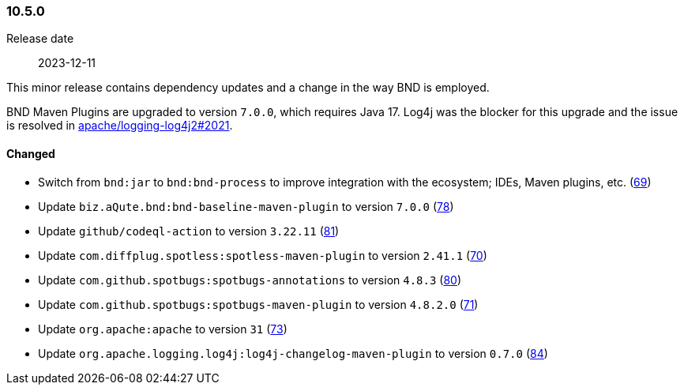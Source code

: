 ////
    Licensed to the Apache Software Foundation (ASF) under one or more
    contributor license agreements.  See the NOTICE file distributed with
    this work for additional information regarding copyright ownership.
    The ASF licenses this file to You under the Apache License, Version 2.0
    (the "License"); you may not use this file except in compliance with
    the License.  You may obtain a copy of the License at

    http://www.apache.org/licenses/LICENSE-2.0

    Unless required by applicable law or agreed to in writing, software
    distributed under the License is distributed on an "AS IS" BASIS,
    WITHOUT WARRANTIES OR CONDITIONS OF ANY KIND, either express or implied.
    See the License for the specific language governing permissions and
    limitations under the License.
////

////
    ██     ██  █████  ██████  ███    ██ ██ ███    ██  ██████  ██
    ██     ██ ██   ██ ██   ██ ████   ██ ██ ████   ██ ██       ██
    ██  █  ██ ███████ ██████  ██ ██  ██ ██ ██ ██  ██ ██   ███ ██
    ██ ███ ██ ██   ██ ██   ██ ██  ██ ██ ██ ██  ██ ██ ██    ██
     ███ ███  ██   ██ ██   ██ ██   ████ ██ ██   ████  ██████  ██

    IF THIS FILE DOESN'T HAVE A `.ftl` SUFFIX, IT IS AUTO-GENERATED, DO NOT EDIT IT!

    Version-specific release notes (`7.8.0.adoc`, etc.) are generated from `src/changelog/*/.release-notes.adoc.ftl`.
    Auto-generation happens during `generate-sources` phase of Maven.
    Hence, you must always

    1. Find and edit the associated `.release-notes.adoc.ftl`
    2. Run `./mvnw generate-sources`
    3. Commit both `.release-notes.adoc.ftl` and the generated `7.8.0.adoc`
////

[#release-notes-10-5-0]
=== 10.5.0

Release date:: 2023-12-11

This minor release contains dependency updates and a change in the way BND is employed.

BND Maven Plugins are upgraded to version `7.0.0`, which requires Java 17.
Log4j was the blocker for this upgrade and the issue is resolved in https://github.com/apache/logging-log4j2/pull/2021[apache/logging-log4j2#2021].


==== Changed

* Switch from `bnd:jar` to `bnd:bnd-process` to improve integration with the ecosystem; IDEs, Maven plugins, etc. (https://github.com/apache/logging-parent/issues/69[69])
* Update `biz.aQute.bnd:bnd-baseline-maven-plugin` to version `7.0.0` (https://github.com/apache/logging-parent/pull/78[78])
* Update `github/codeql-action` to version `3.22.11` (https://github.com/apache/logging-parent/pull/81[81])
* Update `com.diffplug.spotless:spotless-maven-plugin` to version `2.41.1` (https://github.com/apache/logging-parent/pull/70[70])
* Update `com.github.spotbugs:spotbugs-annotations` to version `4.8.3` (https://github.com/apache/logging-parent/pull/80[80])
* Update `com.github.spotbugs:spotbugs-maven-plugin` to version `4.8.2.0` (https://github.com/apache/logging-parent/pull/71[71])
* Update `org.apache:apache` to version `31` (https://github.com/apache/logging-parent/pull/73[73])
* Update `org.apache.logging.log4j:log4j-changelog-maven-plugin` to version `0.7.0` (https://github.com/apache/logging-parent/pull/84[84])
